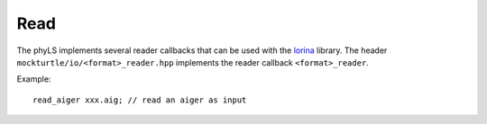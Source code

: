 Read
=============

The phyLS implements several reader callbacks that can be used with the lorina_ library.
The header ``mockturtle/io/<format>_reader.hpp`` implements the reader callback ``<format>_reader``.

Example:
::
    read_aiger xxx.aig; // read an aiger as input

.. _lorina: https://github.com/hriener/lorina
